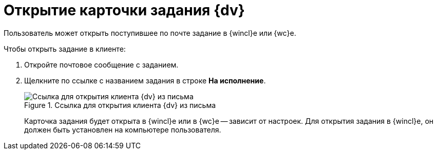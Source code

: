 = Открытие карточки задания {dv}

Пользователь может открыть поступившее по почте задание в {wincl}е или {wc}е.

.Чтобы открыть задание в клиенте:
. Откройте почтовое сообщение с заданием.
. Щелкните по ссылке с названием задания в строке *На исполнение*.
+
.Ссылка для открытия клиента {dv} из письма
image::linkToOpenClientFromMail.png[Ссылка для открытия клиента {dv} из письма]
+
Карточка задания будет открыта в {wincl}е или в {wc}е -- зависит от настроек. Для открытия задания в {wincl}е, он должен быть установлен на компьютере пользователя.
